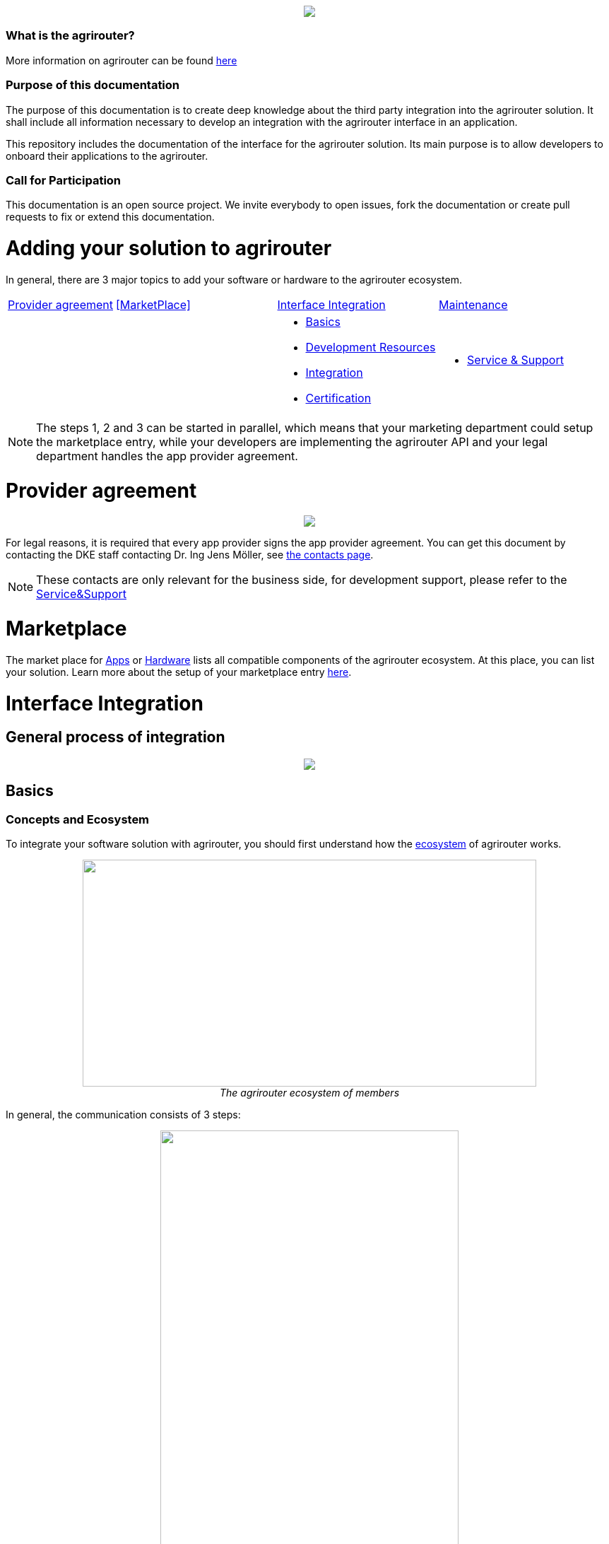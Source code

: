 :imagesdir: assets/images
++++
<p align="center">
 <img src="./assets/images/agrirouter.svg">
</p>
++++

=== What is the agrirouter?
More information on agrirouter can be found link:./docs/general.adoc[here]

=== Purpose of this documentation

The purpose of this documentation is to create deep knowledge about the third party integration into the agrirouter solution. It shall include all information necessary to develop an integration with the agrirouter interface in an application.

This repository includes the documentation of the interface for the agrirouter solution.
Its main purpose is to allow developers to onboard their applications to the agrirouter.

=== Call for Participation

This documentation is an open source project. We invite everybody to open issues, fork the documentation or create pull requests to fix or extend this documentation.

= Adding your solution to agrirouter
In general, there are 3 major topics to add your software or hardware to the agrirouter ecosystem.


[cols="<.<2a,<.<3a,<.<3a,<.<3a"]
|===
|<<Provider agreement>> |<<MarketPlace>> |<<Interface Integration>> |<<Maintenance>>
| | |* <<Basics>>
* <<Development Resources>>
* <<Integration>>
* <<Certification>>
| * <<Service & Support>>|


|===

[NOTE]
====
The steps 1, 2 and 3 can be started in parallel, which means that your marketing department could setup the marketplace entry, while your developers are implementing the agrirouter API and your legal department handles the app provider agreement.
====

= Provider agreement
++++
<p align="center">
 <img src="./assets/images/general/process_firstcontact.png"><br>
</p>
++++
For legal reasons, it is required that every app provider signs the app provider agreement. 
You can get this document by contacting the DKE staff contacting Dr. Ing Jens Möller, see link:https://my-agrirouter.com/en/company/contact/[the contacts page].

[NOTE]
====
These contacts are only relevant for the business side, for development support, please refer to the link:./docs/service-support.adoc[Service&Support]
====

= Marketplace

The market place for link:https://my-agrirouter.com/en/marketplace/apps/[Apps] or  link:https://my-agrirouter.com/en/marketplace/telemetryconnection/[Hardware] lists all compatible components of the agrirouter ecosystem.
At this place, you can list your solution.
Learn more about the setup of your marketplace entry link:./docs/marketplace.adoc[here].


= Interface Integration
== General process of integration
++++
<p align="center">
 <img src="./assets/images/general/process_development.png"><br>
</p>
++++

== Basics
=== Concepts and Ecosystem
To integrate your software solution with agrirouter, you should first understand how the link:./docs/ecosystem.adoc[ecosystem] of agrirouter works. 
++++
<p align="center">
 <img src="./assets/images/ig1\image10.png" width="642px" height="321px"><br>
 <i>The agrirouter ecosystem of members</i>
</p>
++++

In general, the communication consists of 3 steps:
++++
<p align="center">
 <img src="./assets/images/general/general_process.png" width="70%"><br>
 <i>The agrirouter ecosystem of members</i>
</p>
++++



For further communication, it's important to understand the link:./docs/endpoint.adoc[Elements of an endpoint] and the link:./docs/communication.adoc[Basics of Communication].

When developing a telemetry platform, the link:./docs/telemetry-platform-concepts.adoc[concepts of a telemetry platform] should be understood.

=== Terms and short descriptions

A short description naming all the agrirouter specific terms and their connection to each other can be found link:./terms.adoc[here]

A list of shortings can be found link:./docs/shortings.adoc[here]

A glossary can be found link:./docs/glossary.adoc[here]

There are several ids required for communication, a list of descriptions can be found link:./docs/ids-and-definitions.adoc[here].

== Registration
To start the development, you will need to link:./docs/registration.adoc[create a developer account].

== Application management

For communication with agrirouter, you need to setup an link:./docs/applications.adoc[application].

== Development Resources

A list of tools for the agrirouter development as well as a list of libraries and usefull development resources can be found link:./docs/development-resources.adoc[here].

The keys and certificates required for communication can be found link:./docs/keys.adoc[here].


== Integration

The integration with agrirouter is described in the link:./docs/general-integration-process.adoc[general integration process].

The following chapters describe all requirements to integrate an application with agrirouter.

=== Before we begin
First, you should always keep in mind the link:./docs/integration/general-conventions.adoc[General conventions].

There are several environments for test and production in different areas of the world. They can be found in the link:./docs/integration/environments.adoc[Environments].

=== Connecting your app instance
FarmingSoftware and Telemetry Platforms have to perform an link:./docs/integration/authorization.adoc[Authorization Process] to clarify, that the account user is known.

To communicate with the agrirouter, an application Instance needs to be link:./docs/integration/onboarding.adoc[onboarded]. An application instance can be link:docs/integration/reonboarding.adoc[ReOnboarded] or all application instance of a specific customer can be link:docs/integration/revoke.adoc[Revoked].


=== Communicate with agrirouter endpoints

To send a message, it has to be built first. Read link:./docs/integration/build-message.adoc[here] about building messages and commands.

Every application instance can link:./docs/integration/message-sending.adoc[send messages] and commands the same way.

While link:./docs/tmt/overview.adoc[messages] are meant to be forwarded to other endpoints, link:./docs/commands/overview.adoc[commands] are used to link:./docs/commands/ecosystem.adoc[explore the ecosystem], link:./docs/commands/endpoint.adoc[configure your endpoint] and link:./docs/commands/feed.adoc[request messages from the feed].

Command results and messages from other endpoints will be link:./docs/integration/message-receiving.adoc[received through the outbox] by the receiving application instance.

Messages from other endpoints are put into the outbox by link:./docs/integration/push-notification.adoc[push notifications] as well as by link:./docs/commands/feed[requesting the feed content].


Depending on the  link:./docs/integration/analyze-result.adoc#ResponseType[resultType], the Result can be link:./docs/integration/analyze-result.adoc[analyzed].

== Testing the application
Before publishing the app for everyone, it should be tested. Therefore, you can link:./docs/invite-testers.adoc[invite beta testers] from your developers account.

== Certification

Every app needs to be certified to communicate with the agrirouter. Further information can be found link:./docs/certification.adoc[here].


== Maintenance

=== Usage metrix

As an application provider, you can download link:./docs/usage-metrix.adoc[usage metrics] to check, which account consumed how much data.


=== Endpoint management

Learn, how to manage your applications endpoints link:./docs/application-endpoint-management.adoc[here].


=== Behaviour after SoftwareUpdate

Read here, how to handle link:./docs/update.adoc[new versions and updates].


=== Service & Support

For feature requests or bug reports, you can link:./docs/service-support.adoc[contact the support.]

In case you experience unexpected connection issues, also check the availability of agrirouter at the link:https://my-agrirouter.com/support/system-status[Status Page].

[Important]
====
This status page shows the availability of the productive environment!
====

== Link Section
This page is found in every file and links to the major topics
[width="100%"]
|====
|link:./README.adoc[Index]|link:./docs/general.adoc[OverView]|link:./docs/shortings.adoc[shortings]|link:./terms.adoc[agrirouter in a nutshell]
|====

